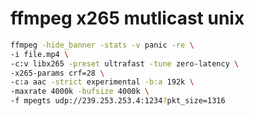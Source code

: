 #+STARTUP: showall
#+OPTIONS: num:nil
#+OPTIONS: author:nil

* ffmpeg x265 mutlicast unix

#+BEGIN_SRC sh
ffmpeg -hide_banner -stats -v panic -re \
-i file.mp4 \
-c:v libx265 -preset ultrafast -tune zero-latency \
-x265-params crf=28 \
-c:a aac -strict experimental -b:a 192k \
-maxrate 4000k -bufsize 4000k \
-f mpegts udp://239.253.253.4:1234?pkt_size=1316
#+END_SRC
